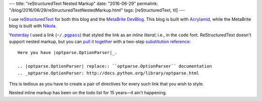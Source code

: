 ---
title: "reStructuredText Nested Markup"
date: "2016-06-29"
permalink: "/blog/2016/06/29/reStructuredTextNestedMarkup.html"
tags: [reStructuredText, til]
---



I use reStructuredText__ for both this blog and the `MetaBrite DevBlog`__.
This blog is built with `Acrylamid`__, while the MetaBrite blog is built with `Nikola`__.

__ https://en.wikipedia.org/wiki/ReStructuredText
__ http://www.metabrite.com/devblog/
__ https://posativ.org/acrylamid/
__ https://getnikola.com/

Yesterday__ I used a link (|~/.pgpass|_) that styled the link as an *inline literal*;
i.e., in the ``code`` font.
ReStructuredText doesn't support nested markup,
but you can `pull it together`__ with a two-step `substitution reference`__::

    Here you have |optparse.OptionParser|_.

    .. |optparse.OptionParser| replace:: ``optparse.OptionParser`` documentation
    .. _optparse.OptionParser: http://docs.python.org/library/optparse.html

__ /blog/2016/06/28/CreatingANewPostgreSQLDatabaseAtRDS.html
__ http://stackoverflow.com/a/4836544/6364
__ http://docutils.sourceforge.net/docs/ref/rst/restructuredtext.html#substitution-references

This is tedious as you have to create a pair of directives
for every such link that you wish to style.

Nested inline markup has been on the todo list for 15 years—it ain't happening.

.. |~/.pgpass| replace:: ``~/.pgpass``
.. _~/.pgpass:
    https://blog.sleeplessbeastie.eu/2014/03/23/how-to-non-interactively-provide-password-for-the-postgresql-interactive-terminal/

.. _permalink:
    /blog/2016/06/29/reStructuredTextNestedMarkup.html
